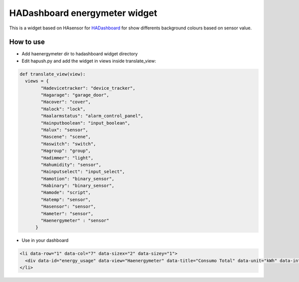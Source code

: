 ==============================
HADashboard energymeter widget
==============================

This is a widget based on HAsensor for `HADashboard <https://github.com/home-assistant/hadashboard>`__ for show differents background colours based on sensor value.

|widget1| |widget2| |widget3| |widget4|

----------
How to use
----------

-  Add haenergymeter dir to hadashboard widget directory
-  Edit hapush.py and add the widget in views inside translate_view: 

.. code:: python

    def translate_view(view):
      views = {
            "Hadevicetracker": "device_tracker",
            "Hagarage": "garage_door",
            "Hacover": "cover",
            "Halock": "lock",
            "Haalarmstatus": "alarm_control_panel",
            "Hainputboolean": "input_boolean",
            "Halux": "sensor",
            "Hascene": "scene",
            "Haswitch": "switch",
            "Hagroup": "group",
            "Hadimmer": "light",
            "Hahumidity": "sensor",
            "Hainputselect": "input_select",
            "Hamotion": "binary_sensor",
            "Habinary": "binary_sensor",
            "Hamode": "script",
            "Hatemp": "sensor",
            "Hasensor": "sensor",
            "Hameter": "sensor",
            "Haenergymeter" : "sensor"
          }

-  Use in your dashboard 

.. code:: html

    <li data-row="1" data-col="7" data-sizex="2" data-sizey="1">
      <div data-id="energy_usage" data-view="Haenergymeter" data-title="Consumo Total" data-unit="kWh" data-interval1="1" data-interval2="2" data-interval3="3"></div>
    </li>

.. |widget1| image:: https://raw.github.com/gonzalezcalleja/haenergymeter/master/doc/img/img1.png
.. |widget2| image:: https://raw.github.com/gonzalezcalleja/haenergymeter/master/doc/img/img2.png
.. |widget3| image:: https://raw.github.com/gonzalezcalleja/haenergymeter/master/doc/img/img3.png
.. |widget4| image:: https://raw.github.com/gonzalezcalleja/haenergymeter/master/doc/img/img4.png